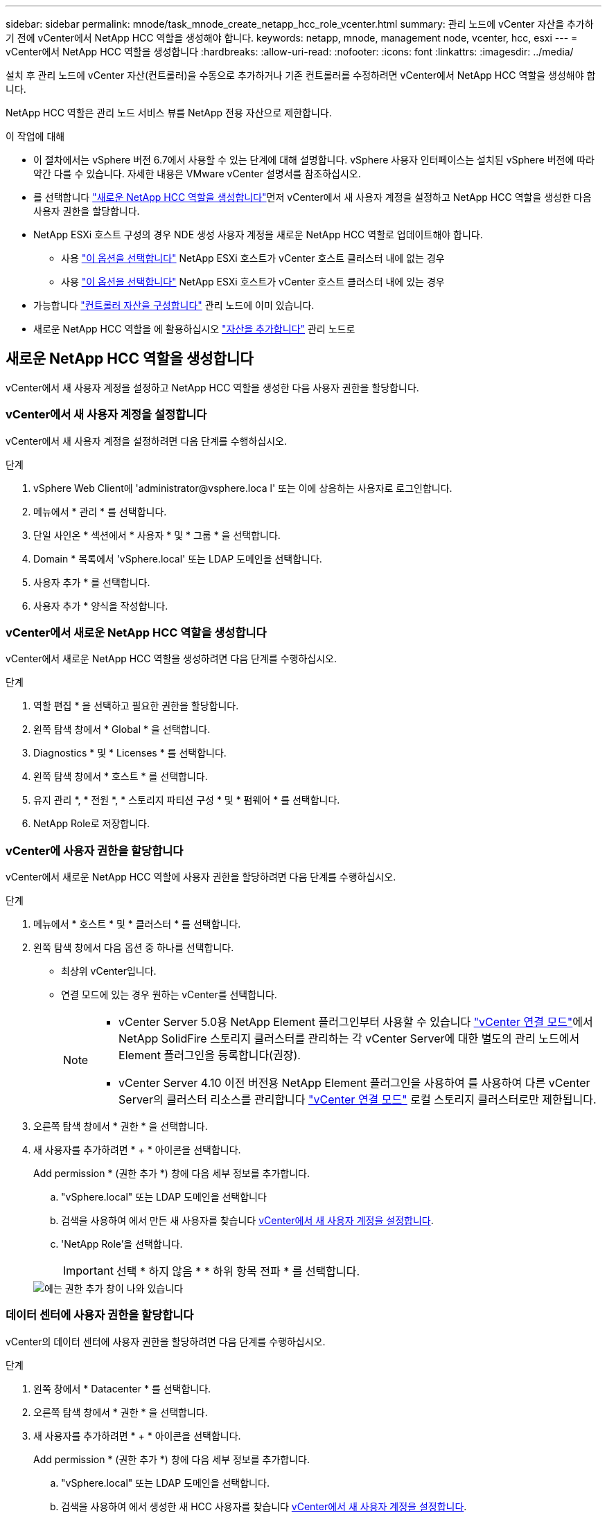 ---
sidebar: sidebar 
permalink: mnode/task_mnode_create_netapp_hcc_role_vcenter.html 
summary: 관리 노드에 vCenter 자산을 추가하기 전에 vCenter에서 NetApp HCC 역할을 생성해야 합니다. 
keywords: netapp, mnode, management node, vcenter, hcc, esxi 
---
= vCenter에서 NetApp HCC 역할을 생성합니다
:hardbreaks:
:allow-uri-read: 
:nofooter: 
:icons: font
:linkattrs: 
:imagesdir: ../media/


[role="lead"]
설치 후 관리 노드에 vCenter 자산(컨트롤러)을 수동으로 추가하거나 기존 컨트롤러를 수정하려면 vCenter에서 NetApp HCC 역할을 생성해야 합니다.

NetApp HCC 역할은 관리 노드 서비스 뷰를 NetApp 전용 자산으로 제한합니다.

.이 작업에 대해
* 이 절차에서는 vSphere 버전 6.7에서 사용할 수 있는 단계에 대해 설명합니다. vSphere 사용자 인터페이스는 설치된 vSphere 버전에 따라 약간 다를 수 있습니다. 자세한 내용은 VMware vCenter 설명서를 참조하십시오.
* 를 선택합니다 link:task_mnode_create_netapp_hcc_role_vcenter.html#create-a-new-netapp-hcc-role["새로운 NetApp HCC 역할을 생성합니다"]먼저 vCenter에서 새 사용자 계정을 설정하고 NetApp HCC 역할을 생성한 다음 사용자 권한을 할당합니다.
* NetApp ESXi 호스트 구성의 경우 NDE 생성 사용자 계정을 새로운 NetApp HCC 역할로 업데이트해야 합니다.
+
** 사용 link:task_mnode_create_netapp_hcc_role_vcenter.html#netapp-esxi-host-does-not-exist-in-a-vcenter-host-cluster["이 옵션을 선택합니다"] NetApp ESXi 호스트가 vCenter 호스트 클러스터 내에 없는 경우
** 사용 link:task_mnode_create_netapp_hcc_role_vcenter.html#netapp-esxi-host-exists-in-a-vcenter-host-cluster["이 옵션을 선택합니다"] NetApp ESXi 호스트가 vCenter 호스트 클러스터 내에 있는 경우


* 가능합니다 link:task_mnode_create_netapp_hcc_role_vcenter.html#controller-asset-already-exists-on-the-management-node["컨트롤러 자산을 구성합니다"] 관리 노드에 이미 있습니다.
* 새로운 NetApp HCC 역할을 에 활용하십시오 link:task_mnode_create_netapp_hcc_role_vcenter.html#add-an-asset-to-the-management-node["자산을 추가합니다"] 관리 노드로




== 새로운 NetApp HCC 역할을 생성합니다

vCenter에서 새 사용자 계정을 설정하고 NetApp HCC 역할을 생성한 다음 사용자 권한을 할당합니다.



=== vCenter에서 새 사용자 계정을 설정합니다

vCenter에서 새 사용자 계정을 설정하려면 다음 단계를 수행하십시오.

.단계
. vSphere Web Client에 '\administrator@vsphere.loca l' 또는 이에 상응하는 사용자로 로그인합니다.
. 메뉴에서 * 관리 * 를 선택합니다.
. 단일 사인온 * 섹션에서 * 사용자 * 및 * 그룹 * 을 선택합니다.
. Domain * 목록에서 'vSphere.local' 또는 LDAP 도메인을 선택합니다.
. 사용자 추가 * 를 선택합니다.
. 사용자 추가 * 양식을 작성합니다.




=== vCenter에서 새로운 NetApp HCC 역할을 생성합니다

vCenter에서 새로운 NetApp HCC 역할을 생성하려면 다음 단계를 수행하십시오.

.단계
. 역할 편집 * 을 선택하고 필요한 권한을 할당합니다.
. 왼쪽 탐색 창에서 * Global * 을 선택합니다.
. Diagnostics * 및 * Licenses * 를 선택합니다.
. 왼쪽 탐색 창에서 * 호스트 * 를 선택합니다.
. 유지 관리 *, * 전원 *, * 스토리지 파티션 구성 * 및 * 펌웨어 * 를 선택합니다.
. NetApp Role로 저장합니다.




=== vCenter에 사용자 권한을 할당합니다

vCenter에서 새로운 NetApp HCC 역할에 사용자 권한을 할당하려면 다음 단계를 수행하십시오.

.단계
. 메뉴에서 * 호스트 * 및 * 클러스터 * 를 선택합니다.
. 왼쪽 탐색 창에서 다음 옵션 중 하나를 선택합니다.
+
** 최상위 vCenter입니다.
** 연결 모드에 있는 경우 원하는 vCenter를 선택합니다.
+
[NOTE]
====
*** vCenter Server 5.0용 NetApp Element 플러그인부터 사용할 수 있습니다 https://docs.netapp.com/us-en/vcp/vcp_concept_linkedmode.html["vCenter 연결 모드"^]에서 NetApp SolidFire 스토리지 클러스터를 관리하는 각 vCenter Server에 대한 별도의 관리 노드에서 Element 플러그인을 등록합니다(권장).
*** vCenter Server 4.10 이전 버전용 NetApp Element 플러그인을 사용하여 를 사용하여 다른 vCenter Server의 클러스터 리소스를 관리합니다 https://docs.netapp.com/us-en/vcp/vcp_concept_linkedmode.html["vCenter 연결 모드"^] 로컬 스토리지 클러스터로만 제한됩니다.


====


. 오른쪽 탐색 창에서 * 권한 * 을 선택합니다.
. 새 사용자를 추가하려면 * + * 아이콘을 선택합니다.
+
Add permission * (권한 추가 *) 창에 다음 세부 정보를 추가합니다.

+
.. "vSphere.local" 또는 LDAP 도메인을 선택합니다
.. 검색을 사용하여 에서 만든 새 사용자를 찾습니다 <<vCenter에서 새 사용자 계정을 설정합니다>>.
.. 'NetApp Role'을 선택합니다.
+

IMPORTANT: 선택 * 하지 않음 * * 하위 항목 전파 * 를 선택합니다.

+
image::mnode_new_HCC_role_vcenter.PNG[에는 권한 추가 창이 나와 있습니다]







=== 데이터 센터에 사용자 권한을 할당합니다

vCenter의 데이터 센터에 사용자 권한을 할당하려면 다음 단계를 수행하십시오.

.단계
. 왼쪽 창에서 * Datacenter * 를 선택합니다.
. 오른쪽 탐색 창에서 * 권한 * 을 선택합니다.
. 새 사용자를 추가하려면 * + * 아이콘을 선택합니다.
+
Add permission * (권한 추가 *) 창에 다음 세부 정보를 추가합니다.

+
.. "vSphere.local" 또는 LDAP 도메인을 선택합니다.
.. 검색을 사용하여 에서 생성한 새 HCC 사용자를 찾습니다 <<vCenter에서 새 사용자 계정을 설정합니다>>.
.. ReadOnly role을 선택한다.
+

IMPORTANT: 선택 * 하지 않음 * * 하위 항목 전파 * 를 선택합니다.







=== NetApp HCI 데이터 저장소에 사용자 권한을 할당합니다

vCenter의 NetApp HCI 데이터 저장소에 사용자 권한을 할당하려면 다음 단계를 수행하십시오.

.단계
. 왼쪽 창에서 * Datacenter * 를 선택합니다.
. 새 저장소 폴더를 생성합니다. Datacenter * 를 마우스 오른쪽 버튼으로 클릭하고 * Create storage folder * 를 선택합니다.
. 모든 NetApp HCI 데이터 저장소를 스토리지 클러스터와 로컬 노드에서 컴퓨팅 노드로 새 스토리지 폴더로 전송합니다.
. 새 저장소 폴더를 선택합니다.
. 오른쪽 탐색 창에서 * 권한 * 을 선택합니다.
. 새 사용자를 추가하려면 * + * 아이콘을 선택합니다.
+
Add permission * (권한 추가 *) 창에 다음 세부 정보를 추가합니다.

+
.. "vSphere.local" 또는 LDAP 도메인을 선택합니다.
.. 검색을 사용하여 에서 생성한 새 HCC 사용자를 찾습니다 <<vCenter에서 새 사용자 계정을 설정합니다>>.
.. 관리자 역할 을 선택합니다
.. Propagate to Children * 을 선택합니다.






=== NetApp 호스트 클러스터에 사용자 권한을 할당합니다

vCenter에서 NetApp 호스트 클러스터에 사용자 권한을 할당하려면 다음 단계를 수행하십시오.

.단계
. 왼쪽 탐색 창에서 NetApp 호스트 클러스터를 선택합니다.
. 오른쪽 탐색 창에서 * 권한 * 을 선택합니다.
. 새 사용자를 추가하려면 * + * 아이콘을 선택합니다.
+
Add permission * (권한 추가 *) 창에 다음 세부 정보를 추가합니다.

+
.. "vSphere.local" 또는 LDAP 도메인을 선택합니다.
.. 검색을 사용하여 에서 생성한 새 HCC 사용자를 찾습니다 <<vCenter에서 새 사용자 계정을 설정합니다>>.
.. NetApp Role 또는 Administrator를 선택합니다.
.. Propagate to Children * 을 선택합니다.






== NetApp ESXi 호스트 구성

NetApp ESXi 호스트 구성의 경우 NDE로 생성된 사용자 계정을 새로운 NetApp HCC 역할로 업데이트해야 합니다.



=== NetApp ESXi 호스트가 vCenter 호스트 클러스터에 없습니다

vCenter 호스트 클러스터 내에 NetApp ESXi 호스트가 없으면 다음 절차를 사용하여 vCenter에서 NetApp HCC 역할 및 사용자 권한을 할당할 수 있습니다.

.단계
. 메뉴에서 * 호스트 * 및 * 클러스터 * 를 선택합니다.
. 왼쪽 탐색 창에서 NetApp ESXi 호스트를 선택합니다.
. 오른쪽 탐색 창에서 * 권한 * 을 선택합니다.
. 새 사용자를 추가하려면 * + * 아이콘을 선택합니다.
+
Add permission * (권한 추가 *) 창에 다음 세부 정보를 추가합니다.

+
.. "vSphere.local" 또는 LDAP 도메인을 선택합니다.
.. 검색을 사용하여 에서 만든 새 사용자를 찾습니다 <<vCenter에서 새 사용자 계정을 설정합니다>>.
.. NetApp Role 또는 Administrator를 선택합니다.


. Propagate to Children * 을 선택합니다.




=== NetApp ESXi 호스트가 vCenter 호스트 클러스터에 존재합니다

다른 공급업체 ESXi 호스트가 있는 vCenter 호스트 클러스터 내에 NetApp ESXi 호스트가 있는 경우 다음 절차를 사용하여 vCenter에서 NetApp HCC 역할 및 사용자 권한을 할당할 수 있습니다.

. 메뉴에서 * 호스트 * 및 * 클러스터 * 를 선택합니다.
. 왼쪽 탐색 창에서 원하는 호스트 클러스터를 확장합니다.
. 오른쪽 탐색 창에서 * 권한 * 을 선택합니다.
. 새 사용자를 추가하려면 * + * 아이콘을 선택합니다.
+
Add permission * (권한 추가 *) 창에 다음 세부 정보를 추가합니다.

+
.. "vSphere.local" 또는 LDAP 도메인을 선택합니다.
.. 검색을 사용하여 에서 만든 새 사용자를 찾습니다 <<vCenter에서 새 사용자 계정을 설정합니다>>.
.. 'NetApp Role'을 선택합니다.
+

IMPORTANT: 선택 * 하지 않음 * * 하위 항목 전파 * 를 선택합니다.



. 왼쪽 탐색 창에서 NetApp ESXi 호스트를 선택합니다.
. 오른쪽 탐색 창에서 * 권한 * 을 선택합니다.
. 새 사용자를 추가하려면 * + * 아이콘을 선택합니다.
+
Add permission * (권한 추가 *) 창에 다음 세부 정보를 추가합니다.

+
.. "vSphere.local" 또는 LDAP 도메인을 선택합니다.
.. 검색을 사용하여 에서 만든 새 사용자를 찾습니다 <<vCenter에서 새 사용자 계정을 설정합니다>>.
.. NetApp Role 또는 Administrator를 선택합니다.
.. Propagate to Children * 을 선택합니다.


. 호스트 클러스터의 나머지 NetApp ESXi 호스트에 대해 이 과정을 반복합니다.




== 관리 노드에 컨트롤러 자산이 이미 있습니다

관리 노드에 이미 컨트롤러 자산이 있는 경우 다음 단계를 수행하여 'PUT/ASSET/{ASSET_ID}/CONTROLLER/{controller_id}'를 사용하여 컨트롤러를 구성하십시오.

.단계
. 관리 노드에서 mnode 서비스 API UI에 액세스합니다.
+
"https://<ManagementNodeIP>/mnode`

. authorize * 를 선택하고 자격 증명을 입력하여 API 호출에 액세스합니다.
. 상위 ID를 가져오려면 Get/Assets를 선택합니다.
. Put/assets/{asset_id}/controller/{controller_id}'를 선택합니다.
+
.. 요청 본문의 계정 설정에서 생성된 자격 증명을 입력합니다.






== 관리 노드에 자산을 추가합니다

설치 후 새 자산을 수동으로 추가해야 하는 경우 에서 생성한 새 HCC 사용자 계정을 사용합니다 <<vCenter에서 새 사용자 계정을 설정합니다>>. 자세한 내용은 을 참조하십시오 link:task_mnode_add_assets.html["관리 노드에 컨트롤러 자산을 추가합니다"].



== 자세한 내용을 확인하십시오

* https://docs.netapp.com/us-en/vcp/index.html["vCenter Server용 NetApp Element 플러그인"^]
* https://docs.netapp.com/us-en/element-software/index.html["SolidFire 및 Element 소프트웨어 설명서"]

